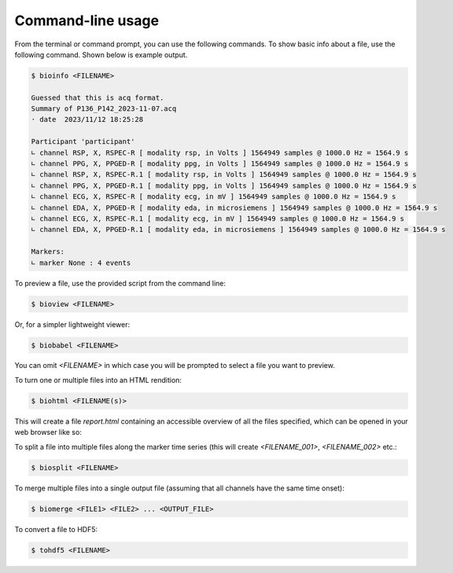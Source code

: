 Command-line usage
==================

From the terminal or command prompt, you can use the following commands.
To show basic info about a file, use the following command. Shown below is example output.

.. code-block:: console
		
   $ bioinfo <FILENAME>

   Guessed that this is acq format.
   Summary of P136_P142_2023-11-07.acq
   · date  2023/11/12 18:25:28 

   Participant 'participant'
   ∟ channel RSP, X, RSPEC-R [ modality rsp, in Volts ] 1564949 samples @ 1000.0 Hz = 1564.9 s
   ∟ channel PPG, X, PPGED-R [ modality ppg, in Volts ] 1564949 samples @ 1000.0 Hz = 1564.9 s
   ∟ channel RSP, X, RSPEC-R.1 [ modality rsp, in Volts ] 1564949 samples @ 1000.0 Hz = 1564.9 s
   ∟ channel PPG, X, PPGED-R.1 [ modality ppg, in Volts ] 1564949 samples @ 1000.0 Hz = 1564.9 s
   ∟ channel ECG, X, RSPEC-R [ modality ecg, in mV ] 1564949 samples @ 1000.0 Hz = 1564.9 s
   ∟ channel EDA, X, PPGED-R [ modality eda, in microsiemens ] 1564949 samples @ 1000.0 Hz = 1564.9 s
   ∟ channel ECG, X, RSPEC-R.1 [ modality ecg, in mV ] 1564949 samples @ 1000.0 Hz = 1564.9 s
   ∟ channel EDA, X, PPGED-R.1 [ modality eda, in microsiemens ] 1564949 samples @ 1000.0 Hz = 1564.9 s

   Markers:
   ∟ marker None : 4 events



   
To preview a file, use the provided script from the command line:


.. code-block:: console
		
   $ bioview <FILENAME>

.. image:: images/bioview-screenshot.png

   
Or, for a simpler lightweight viewer:

.. code-block:: console
		
   $ biobabel <FILENAME>

.. image:: images/biobabel-screenshot.png
	   
   
You can omit `<FILENAME>` in which case you will be prompted to select a file you want to preview.


To turn one or multiple files into an HTML rendition:

.. code-block:: console
		
   $ biohtml <FILENAME(s)>

This will create a file `report.html` containing an accessible overview of all the files specified, which can be opened in your web browser like so:

.. image:: images/biohtml-screenshot.png



To split a file into multiple files along the marker time series (this will create `<FILENAME_001>`, `<FILENAME_002>` etc.:

.. code-block:: console
		
   $ biosplit <FILENAME>


To merge multiple files into a single output file (assuming that all channels have the same time onset):

.. code-block:: console
		
   $ biomerge <FILE1> <FILE2> ... <OUTPUT_FILE>

To convert a file to HDF5:

.. code-block:: console
		
   $ tohdf5 <FILENAME>


